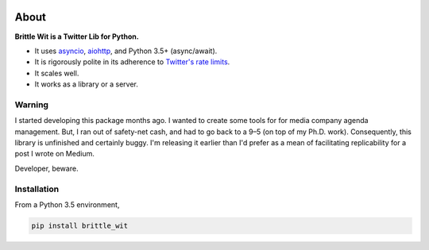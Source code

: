 .. image:: https://travis-ci.org/jbn/brittle_wit.svg?branch=master
    :target: https://travis-ci.org/jbn/brittle_wit
.. image:: https://ci.appveyor.com/api/projects/status/69kj3prrrieyp8q2/branch/master?svg=true
    :target: https://ci.appveyor.com/project/jbn/brittle_wit/branch/master 
.. image:: https://coveralls.io/repos/github/jbn/brittle_wit/badge.svg?branch=master
    :target: https://coveralls.io/github/jbn/brittle_wit?branch=master 
.. image:: https://img.shields.io/pypi/dm/brittle_wit.svg
    :target: https://pypi.python.org/pypi/brittle_wit
.. image:: https://img.shields.io/pypi/v/brittle_wit.svg
    :target: https://pypi.python.org/pypi/brittle_wit
.. image:: https://img.shields.io/badge/license-MIT-blue.svg
    :target: https://raw.githubusercontent.com/jbn/brittle_wit/master/LICENSE
.. image:: https://img.shields.io/pypi/pyversions/brittle_wit.svg
    :target: https://pypi.python.org/pypi/brittle_wit

About
=====

**Brittle Wit is a Twitter Lib for Python.**

-  It uses `asyncio <https://docs.python.org/3/library/asyncio.html>`__,
   `aiohttp <http://aiohttp.readthedocs.org/en/stable/>`__, and Python
   3.5+ (async/await).
-  It is rigorously polite in its adherence to `Twitter's rate
   limits <https://dev.twitter.com/rest/public/rate-limiting>`__.
-  It scales well.
-  It works as a library or a server.

Warning
-------

I started developing this package months ago. I wanted to create some
tools for for media company agenda management. But, I ran out of
safety-net cash, and had to go back to a 9–5 (on top of my Ph.D. work).
Consequently, this library is unfinished and certainly buggy. I'm
releasing it earlier than I'd prefer as a mean of facilitating
replicability for a post I wrote on Medium.

Developer, beware.

Installation
------------

From a Python 3.5 environment,

.. code:: bash

    pip install brittle_wit
